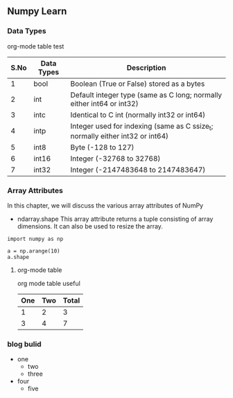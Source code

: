 #+LINK_UP: index.html
** Numpy Learn
*** Data Types
    org-mode table test

| S.No | Data Types | Description                                                                   |
|------+------------+-------------------------------------------------------------------------------|
|    1 | bool       | Boolean (True or False) stored as a bytes                                     |
|    2 | int        | Default integer type (same as C long; normally either int64 or int32)         |
|    3 | intc       | Identical to C int (normally int32 or int64)                                  |
|    4 | intp       | Integer used for indexing (same as C ssize_t; normally either int32 or int64) |
|    5 | int8       | Byte (-128 to 127)                                                            |
|    6 | int16      | Integer (-32768 to 32768)                                                     |
|    7 | int32      | Integer (-2147483648 to 2147483647)                                           |

*** Array Attributes
    In this chapter, we will discuss the various array attributes of NumPy
    + ndarray.shape
      This array attribute returns a tuple consisting of array dimensions. It can also be used to resize the array.
    #+BEGIN_SRC python -n -r
      import numpy as np

      a = np.arange(10)
      a.shape
    #+END_SRC

**** org-mode table
     org mode table useful
| One | Two | Total |
|-----+-----+-------|
|   1 |   2 |     3 |
|   3 |   4 |     7 |

*** blog bulid
    + one
      + two
      + three
    + four
      + five
